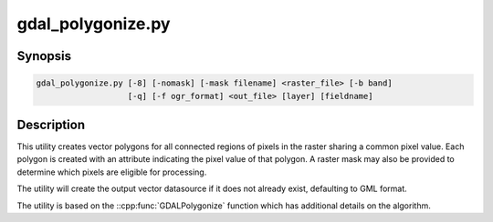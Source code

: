 .. _gdal_polygonize:

================================================================================
gdal_polygonize.py
================================================================================

.. only:: html

    Produces a polygon feature layer from a raster.

.. Index:: gdal_polygonize

Synopsis
--------

.. code-block::

    gdal_polygonize.py [-8] [-nomask] [-mask filename] <raster_file> [-b band]
                       [-q] [-f ogr_format] <out_file> [layer] [fieldname]

Description
-----------
This utility creates vector polygons for all connected regions of pixels in
the raster sharing a common pixel value.  Each polygon is created with an
attribute indicating the pixel value of that polygon.  A raster mask
may also be provided to determine which pixels are eligible for processing.

The utility will create the output vector datasource if it does not already
exist, defaulting to GML format.

The utility is based on the ::cpp:func:`GDALPolygonize` function which has additional
details on the algorithm.

.. program:: gdal_polygonize

.. option:: -8

    Use 8 connectedness. Default is 4 connectedness.

.. option:: -nomask

    Do not use the default validity mask for the input band (such as nodata, or
    alpha masks).

.. option:: -mask <filename>

    Use the first band of the specified file as a validity mask (zero is invalid,
    non-zero is valid). If not specified, the default validity mask for the input
    band (such as nodata, or alpha masks) will be used (unless -nomask is specified)

.. option:: <raster_file>

    The source raster file from which polygons are derived.

.. option:: -b <band>

    The band on <raster_file> to build
    the polygons from. Starting with GDAL 2.2, the value can also be set to "mask",
    to indicate that the mask band of the first band must be used (or
    "mask,band_number" for the mask of a specified band)

.. option:: -f <ogr_format>

    Select the output format. Starting with
    GDAL 2.3, if not specified, the format is guessed from the extension (previously
    was GML). Use the short format name

.. option:: <out_file>

    The destination vector file to which the polygons will be written.

.. option:: <layer>

    The name of the layer created to hold the polygon features.

.. option:: <fieldname>

    The name of the field to create (defaults to "DN").

.. option:: -q

    The script runs in quiet mode.  The progress monitor is suppressed and routine
    messages are not displayed.
